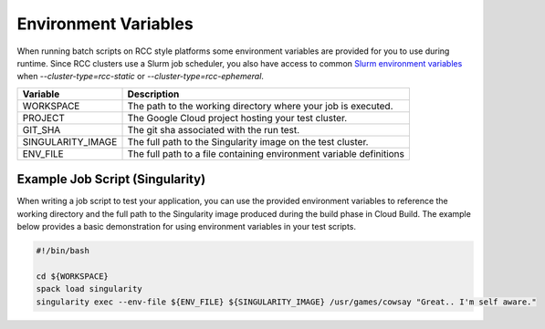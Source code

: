 
Environment Variables
=====================
When running batch scripts on RCC style platforms some environment variables are provided for you to use during runtime. Since RCC clusters use a Slurm job scheduler, you also have access to common `Slurm environment variables <https://hpcc.umd.edu/hpcc/help/slurmenv.html>`_ when `--cluster-type=rcc-static` or `--cluster-type=rcc-ephemeral`.

===================   ===========================================================================
Variable              Description
===================   ===========================================================================
WORKSPACE             The path to the working directory where your job is executed.
PROJECT               The Google Cloud project hosting your test cluster.
GIT_SHA               The git sha associated with the run test.
SINGULARITY_IMAGE     The full path to the Singularity image on the test cluster.
ENV_FILE              The full path to a file containing environment variable definitions
===================   ===========================================================================

Example Job Script (Singularity)
---------------------------------
When writing a job script to test your application, you can use the provided environment variables to reference the working directory and the full path to the Singularity image produced during the build phase in Cloud Build. The example below provides a basic demonstration for using environment variables in your test scripts.

.. code-block:: shell

    #!/bin/bash

    cd ${WORKSPACE}
    spack load singularity
    singularity exec --env-file ${ENV_FILE} ${SINGULARITY_IMAGE} /usr/games/cowsay "Great.. I'm self aware."
